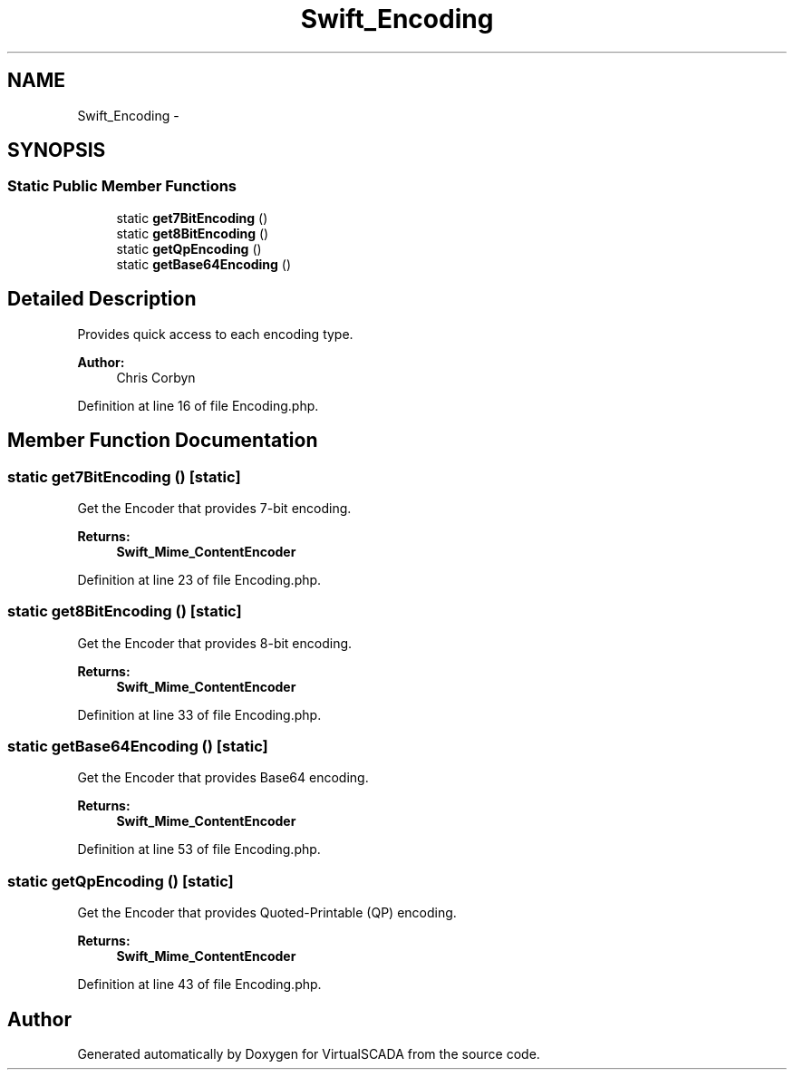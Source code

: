 .TH "Swift_Encoding" 3 "Tue Apr 14 2015" "Version 1.0" "VirtualSCADA" \" -*- nroff -*-
.ad l
.nh
.SH NAME
Swift_Encoding \- 
.SH SYNOPSIS
.br
.PP
.SS "Static Public Member Functions"

.in +1c
.ti -1c
.RI "static \fBget7BitEncoding\fP ()"
.br
.ti -1c
.RI "static \fBget8BitEncoding\fP ()"
.br
.ti -1c
.RI "static \fBgetQpEncoding\fP ()"
.br
.ti -1c
.RI "static \fBgetBase64Encoding\fP ()"
.br
.in -1c
.SH "Detailed Description"
.PP 
Provides quick access to each encoding type\&.
.PP
\fBAuthor:\fP
.RS 4
Chris Corbyn 
.RE
.PP

.PP
Definition at line 16 of file Encoding\&.php\&.
.SH "Member Function Documentation"
.PP 
.SS "static get7BitEncoding ()\fC [static]\fP"
Get the Encoder that provides 7-bit encoding\&.
.PP
\fBReturns:\fP
.RS 4
\fBSwift_Mime_ContentEncoder\fP 
.RE
.PP

.PP
Definition at line 23 of file Encoding\&.php\&.
.SS "static get8BitEncoding ()\fC [static]\fP"
Get the Encoder that provides 8-bit encoding\&.
.PP
\fBReturns:\fP
.RS 4
\fBSwift_Mime_ContentEncoder\fP 
.RE
.PP

.PP
Definition at line 33 of file Encoding\&.php\&.
.SS "static getBase64Encoding ()\fC [static]\fP"
Get the Encoder that provides Base64 encoding\&.
.PP
\fBReturns:\fP
.RS 4
\fBSwift_Mime_ContentEncoder\fP 
.RE
.PP

.PP
Definition at line 53 of file Encoding\&.php\&.
.SS "static getQpEncoding ()\fC [static]\fP"
Get the Encoder that provides Quoted-Printable (QP) encoding\&.
.PP
\fBReturns:\fP
.RS 4
\fBSwift_Mime_ContentEncoder\fP 
.RE
.PP

.PP
Definition at line 43 of file Encoding\&.php\&.

.SH "Author"
.PP 
Generated automatically by Doxygen for VirtualSCADA from the source code\&.
